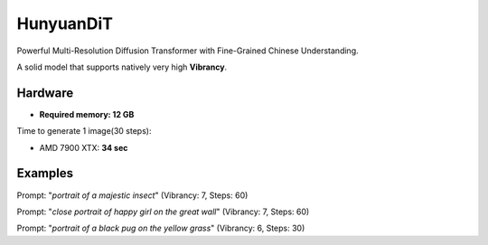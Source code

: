.. _HunyuanDiT:

HunyuanDiT
==========

Powerful Multi-Resolution Diffusion Transformer with Fine-Grained Chinese Understanding.

A solid model that supports natively very high **Vibrancy**.

Hardware
""""""""

- **Required memory: 12 GB**

Time to generate 1 image(30 steps):

- AMD 7900 XTX: **34 sec**

Examples
""""""""

.. image:: /FlowsResults/HunyuanDiT_1.png

Prompt: "*portrait of a majestic insect*"  (Vibrancy: 7, Steps: 60)

.. image:: /FlowsResults/HunyuanDiT_2.png

Prompt: "*close portrait of happy girl on the great wall*"  (Vibrancy: 7, Steps: 60)

.. image:: /FlowsResults/HunyuanDiT_3.png

Prompt: "*portrait of a black pug on the yellow grass*"  (Vibrancy: 6, Steps: 30)
